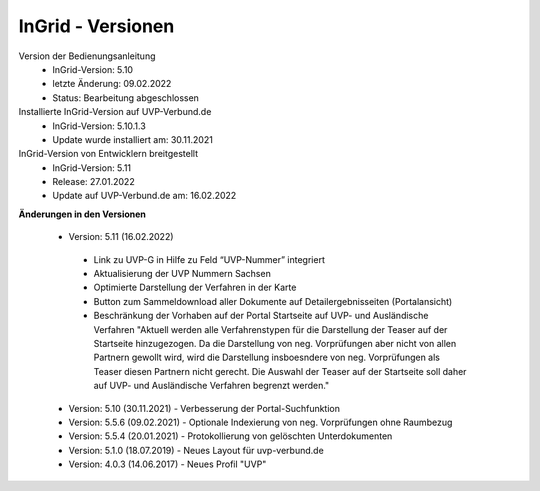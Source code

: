 InGrid - Versionen
====================

Version der Bedienungsanleitung
 - InGrid-Version: 5.10
 - letzte Änderung: 09.02.2022
 - Status: Bearbeitung abgeschlossen


Installierte InGrid-Version auf UVP-Verbund.de
 - InGrid-Version: 5.10.1.3
 - Update wurde installiert am: 30.11.2021   


InGrid-Version von Entwicklern breitgestellt
 - InGrid-Version: 5.11
 - Release: 27.01.2022
 - Update auf UVP-Verbund.de am: 16.02.2022
 
 

**Änderungen in den Versionen**

 - Version: 5.11 (16.02.2022)
  - Link zu UVP-G in Hilfe zu Feld “UVP-Nummer” integriert
  - Aktualisierung der UVP Nummern Sachsen
  - Optimierte Darstellung der Verfahren in der Karte
  - Button zum Sammeldownload aller Dokumente auf Detailergebnisseiten (Portalansicht)
  - Beschränkung der Vorhaben auf der Portal Startseite auf UVP- und Ausländische Verfahren "Aktuell werden alle Verfahrenstypen für die Darstellung der Teaser auf der Startseite hinzugezogen. Da die Darstellung von neg. Vorprüfungen aber nicht von allen Partnern gewollt wird, wird die Darstellung insboesndere von neg. Vorprüfungen als Teaser diesen Partnern nicht gerecht. Die Auswahl der Teaser auf der Startseite soll daher auf UVP- und Ausländische Verfahren begrenzt werden."
	
 - Version: 5.10  (30.11.2021) - Verbesserung der Portal-Suchfunktion
 - Version: 5.5.6 (09.02.2021) - Optionale Indexierung von neg. Vorprüfungen ohne Raumbezug
 - Version: 5.5.4 (20.01.2021) - Protokollierung von gelöschten Unterdokumenten
 - Version: 5.1.0 (18.07.2019) - Neues Layout für uvp-verbund.de
 - Version: 4.0.3 (14.06.2017) - Neues Profil "UVP"
 




